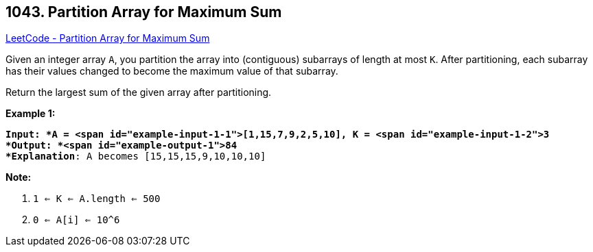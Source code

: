 == 1043. Partition Array for Maximum Sum

https://leetcode.com/problems/partition-array-for-maximum-sum/[LeetCode - Partition Array for Maximum Sum]

Given an integer array `A`, you partition the array into (contiguous) subarrays of length at most `K`.  After partitioning, each subarray has their values changed to become the maximum value of that subarray.

Return the largest sum of the given array after partitioning.

 

*Example 1:*

[subs="verbatim,quotes"]
----
*Input: *A = <span id="example-input-1-1">[1,15,7,9,2,5,10], K = <span id="example-input-1-2">3
*Output: *<span id="example-output-1">84
*Explanation*: A becomes [15,15,15,9,10,10,10]
----

 

*Note:*


. `1 <= K <= A.length <= 500`
. `0 <= A[i] <= 10^6`


